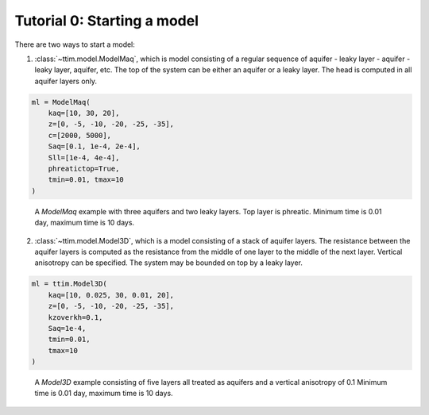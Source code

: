 Tutorial 0: Starting a model
============================

There are two ways to start a model:

1. :class:`~ttim.model.ModelMaq`, which is model consisting of a regular sequence of aquifer - leaky layer - aquifer - leaky layer, aquifer, etc.
   The top of the system can be either an aquifer or a leaky layer. The head is computed in all aquifer layers only.

.. code-block:: python

    ml = ModelMaq(
        kaq=[10, 30, 20],
        z=[0, -5, -10, -20, -25, -35],
        c=[2000, 5000],
        Saq=[0.1, 1e-4, 2e-4],
        Sll=[1e-4, 4e-4],
        phreatictop=True,
        tmin=0.01, tmax=10
    )

.. figure:: ../../_static/modelmaq.png

    A `ModelMaq` example with three aquifers and two leaky layers. Top layer is phreatic.
    Minimum time is 0.01 day, maximum time is 10 days.

2. :class:`~ttim.model.Model3D`, which is a model consisting of a stack of aquifer layers. The resistance between the aquifer layers is computed
   as the resistance from the middle of one layer to the middle of the next layer. Vertical anisotropy can be specified. The system
   may be bounded on top by a leaky layer.

.. code-block:: python

    ml = ttim.Model3D(
        kaq=[10, 0.025, 30, 0.01, 20],
        z=[0, -5, -10, -20, -25, -35],
        kzoverkh=0.1,
        Saq=1e-4,
        tmin=0.01,
        tmax=10
    )

.. figure:: ../../_static/model3d.png

    A `Model3D` example consisting of five layers all treated as aquifers and a vertical anisotropy of 0.1
    Minimum time is 0.01 day, maximum time is 10 days.